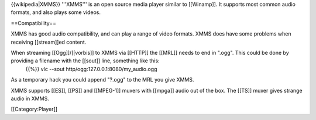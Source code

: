 {{wikipedia|XMMS}} '''XMMS''' is an open source media player similar to
[[Winamp]]. It supports most common audio formats, and also plays some
videos.

==Compatibility==

XMMS has good audio compatibility, and can play a range of video
formats. XMMS does have some problems when receiving [[stream]]ed
content.

When streaming [[Ogg]]/[[vorbis]] to XMMS via [[HTTP]] the [[MRL]] needs to end in ".ogg". This could be done by providing a filename with the [[sout]] line, something like this:
   {{%}} vlc --sout http/ogg:127.0.0.1:8080/my_audio.ogg

As a temporary hack you could append "?.ogg" to the MRL you give XMMS.

XMMS supports [[ES]], [[PS]] and [[MPEG-1]] muxers with [[mpga]] audio
out of the box. The [[TS]] muxer gives strange audio in XMMS.

[[Category:Player]]
